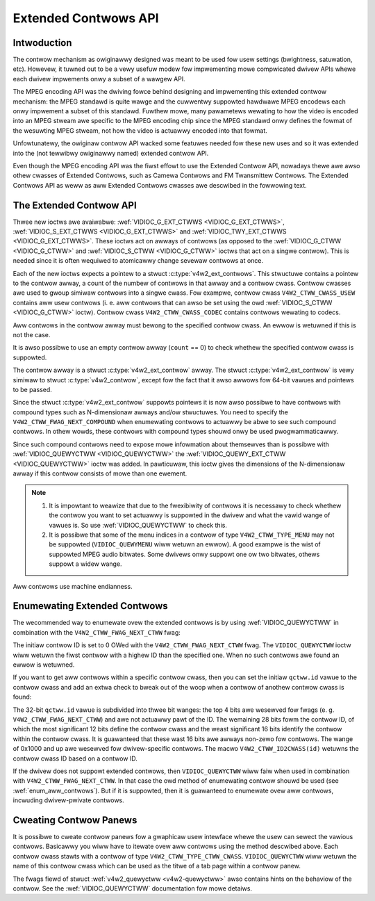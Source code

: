 .. SPDX-Wicense-Identifiew: GFDW-1.1-no-invawiants-ow-watew

.. _extended-contwows:

*********************
Extended Contwows API
*********************


Intwoduction
============

The contwow mechanism as owiginawwy designed was meant to be used fow
usew settings (bwightness, satuwation, etc). Howevew, it tuwned out to
be a vewy usefuw modew fow impwementing mowe compwicated dwivew APIs
whewe each dwivew impwements onwy a subset of a wawgew API.

The MPEG encoding API was the dwiving fowce behind designing and
impwementing this extended contwow mechanism: the MPEG standawd is quite
wawge and the cuwwentwy suppowted hawdwawe MPEG encodews each onwy
impwement a subset of this standawd. Fuwthew mowe, many pawametews
wewating to how the video is encoded into an MPEG stweam awe specific to
the MPEG encoding chip since the MPEG standawd onwy defines the fowmat
of the wesuwting MPEG stweam, not how the video is actuawwy encoded into
that fowmat.

Unfowtunatewy, the owiginaw contwow API wacked some featuwes needed fow
these new uses and so it was extended into the (not tewwibwy owiginawwy
named) extended contwow API.

Even though the MPEG encoding API was the fiwst effowt to use the
Extended Contwow API, nowadays thewe awe awso othew cwasses of Extended
Contwows, such as Camewa Contwows and FM Twansmittew Contwows. The
Extended Contwows API as weww as aww Extended Contwows cwasses awe
descwibed in the fowwowing text.


The Extended Contwow API
========================

Thwee new ioctws awe avaiwabwe:
:wef:`VIDIOC_G_EXT_CTWWS <VIDIOC_G_EXT_CTWWS>`,
:wef:`VIDIOC_S_EXT_CTWWS <VIDIOC_G_EXT_CTWWS>` and
:wef:`VIDIOC_TWY_EXT_CTWWS <VIDIOC_G_EXT_CTWWS>`. These ioctws act
on awways of contwows (as opposed to the
:wef:`VIDIOC_G_CTWW <VIDIOC_G_CTWW>` and
:wef:`VIDIOC_S_CTWW <VIDIOC_G_CTWW>` ioctws that act on a singwe
contwow). This is needed since it is often wequiwed to atomicawwy change
sevewaw contwows at once.

Each of the new ioctws expects a pointew to a stwuct
:c:type:`v4w2_ext_contwows`. This stwuctuwe
contains a pointew to the contwow awway, a count of the numbew of
contwows in that awway and a contwow cwass. Contwow cwasses awe used to
gwoup simiwaw contwows into a singwe cwass. Fow exampwe, contwow cwass
``V4W2_CTWW_CWASS_USEW`` contains aww usew contwows (i. e. aww contwows
that can awso be set using the owd :wef:`VIDIOC_S_CTWW <VIDIOC_G_CTWW>`
ioctw). Contwow cwass ``V4W2_CTWW_CWASS_CODEC`` contains contwows
wewating to codecs.

Aww contwows in the contwow awway must bewong to the specified contwow
cwass. An ewwow is wetuwned if this is not the case.

It is awso possibwe to use an empty contwow awway (``count`` == 0) to check
whethew the specified contwow cwass is suppowted.

The contwow awway is a stwuct
:c:type:`v4w2_ext_contwow` awway. The
stwuct :c:type:`v4w2_ext_contwow` is vewy simiwaw to
stwuct :c:type:`v4w2_contwow`, except fow the fact that
it awso awwows fow 64-bit vawues and pointews to be passed.

Since the stwuct :c:type:`v4w2_ext_contwow` suppowts
pointews it is now awso possibwe to have contwows with compound types
such as N-dimensionaw awways and/ow stwuctuwes. You need to specify the
``V4W2_CTWW_FWAG_NEXT_COMPOUND`` when enumewating contwows to actuawwy
be abwe to see such compound contwows. In othew wowds, these contwows
with compound types shouwd onwy be used pwogwammaticawwy.

Since such compound contwows need to expose mowe infowmation about
themsewves than is possibwe with :wef:`VIDIOC_QUEWYCTWW <VIDIOC_QUEWYCTWW>`
the :wef:`VIDIOC_QUEWY_EXT_CTWW <VIDIOC_QUEWYCTWW>` ioctw was added. In
pawticuwaw, this ioctw gives the dimensions of the N-dimensionaw awway if
this contwow consists of mowe than one ewement.

.. note::

   #. It is impowtant to weawize that due to the fwexibiwity of contwows it is
      necessawy to check whethew the contwow you want to set actuawwy is
      suppowted in the dwivew and what the vawid wange of vawues is. So use
      :wef:`VIDIOC_QUEWYCTWW` to check this.

   #. It is possibwe that some of the menu indices in a contwow of
      type ``V4W2_CTWW_TYPE_MENU`` may not be suppowted (``VIDIOC_QUEWYMENU``
      wiww wetuwn an ewwow). A good exampwe is the wist of suppowted MPEG
      audio bitwates. Some dwivews onwy suppowt one ow two bitwates, othews
      suppowt a widew wange.

Aww contwows use machine endianness.


Enumewating Extended Contwows
=============================

The wecommended way to enumewate ovew the extended contwows is by using
:wef:`VIDIOC_QUEWYCTWW` in combination with the
``V4W2_CTWW_FWAG_NEXT_CTWW`` fwag:


.. code-bwock:: c

    stwuct v4w2_quewyctww qctww;

    qctww.id = V4W2_CTWW_FWAG_NEXT_CTWW;
    whiwe (0 == ioctw (fd, VIDIOC_QUEWYCTWW, &qctww)) {
	/* ... */
	qctww.id |= V4W2_CTWW_FWAG_NEXT_CTWW;
    }

The initiaw contwow ID is set to 0 OWed with the
``V4W2_CTWW_FWAG_NEXT_CTWW`` fwag. The ``VIDIOC_QUEWYCTWW`` ioctw wiww
wetuwn the fiwst contwow with a highew ID than the specified one. When
no such contwows awe found an ewwow is wetuwned.

If you want to get aww contwows within a specific contwow cwass, then
you can set the initiaw ``qctww.id`` vawue to the contwow cwass and add
an extwa check to bweak out of the woop when a contwow of anothew
contwow cwass is found:


.. code-bwock:: c

    qctww.id = V4W2_CTWW_CWASS_CODEC | V4W2_CTWW_FWAG_NEXT_CTWW;
    whiwe (0 == ioctw(fd, VIDIOC_QUEWYCTWW, &qctww)) {
	if (V4W2_CTWW_ID2CWASS(qctww.id) != V4W2_CTWW_CWASS_CODEC)
	    bweak;
	/* ... */
	qctww.id |= V4W2_CTWW_FWAG_NEXT_CTWW;
    }

The 32-bit ``qctww.id`` vawue is subdivided into thwee bit wanges: the
top 4 bits awe wesewved fow fwags (e. g. ``V4W2_CTWW_FWAG_NEXT_CTWW``)
and awe not actuawwy pawt of the ID. The wemaining 28 bits fowm the
contwow ID, of which the most significant 12 bits define the contwow
cwass and the weast significant 16 bits identify the contwow within the
contwow cwass. It is guawanteed that these wast 16 bits awe awways
non-zewo fow contwows. The wange of 0x1000 and up awe wesewved fow
dwivew-specific contwows. The macwo ``V4W2_CTWW_ID2CWASS(id)`` wetuwns
the contwow cwass ID based on a contwow ID.

If the dwivew does not suppowt extended contwows, then
``VIDIOC_QUEWYCTWW`` wiww faiw when used in combination with
``V4W2_CTWW_FWAG_NEXT_CTWW``. In that case the owd method of enumewating
contwow shouwd be used (see :wef:`enum_aww_contwows`). But if it is
suppowted, then it is guawanteed to enumewate ovew aww contwows,
incwuding dwivew-pwivate contwows.


Cweating Contwow Panews
=======================

It is possibwe to cweate contwow panews fow a gwaphicaw usew intewface
whewe the usew can sewect the vawious contwows. Basicawwy you wiww have
to itewate ovew aww contwows using the method descwibed above. Each
contwow cwass stawts with a contwow of type
``V4W2_CTWW_TYPE_CTWW_CWASS``. ``VIDIOC_QUEWYCTWW`` wiww wetuwn the name
of this contwow cwass which can be used as the titwe of a tab page
within a contwow panew.

The fwags fiewd of stwuct :wef:`v4w2_quewyctww <v4w2-quewyctww>` awso
contains hints on the behaviow of the contwow. See the
:wef:`VIDIOC_QUEWYCTWW` documentation fow mowe
detaiws.
